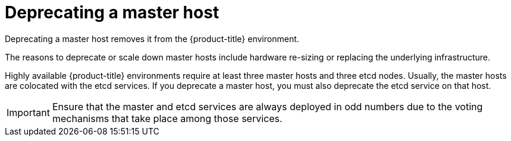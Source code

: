 ////
Concept about deprecating a Master Host

Module included in the following assemblies:

* day_two_guide/host_level_tasks.adoc
////

[id='deprecating-master_{context}']
= Deprecating a master host

Deprecating a master host removes it from the {product-title} environment.

The reasons to deprecate or scale down master hosts include hardware re-sizing
or replacing the underlying infrastructure.

Highly available {product-title} environments require at least three master
hosts and three etcd nodes. Usually, the master hosts are colocated with the
etcd services. If you deprecate a master host, you must also deprecate the
etcd service on that host.

[IMPORTANT]
====
Ensure that the master and etcd services are always deployed in odd numbers due
to the voting mechanisms that take place among those services.
====
